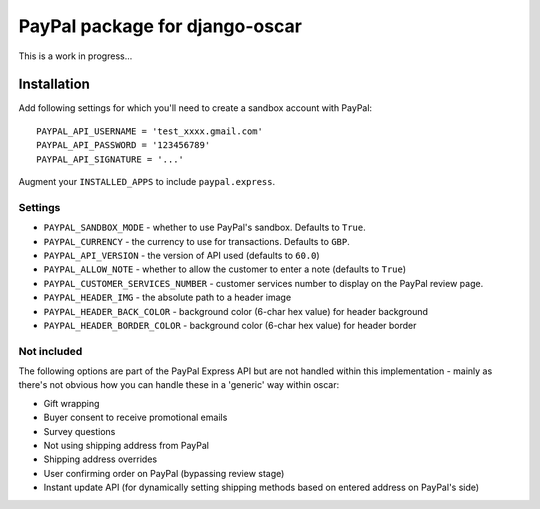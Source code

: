===============================
PayPal package for django-oscar
===============================

This is a work in progress...

Installation
============

Add following settings for which you'll need to create a sandbox account with
PayPal::

    PAYPAL_API_USERNAME = 'test_xxxx.gmail.com'
    PAYPAL_API_PASSWORD = '123456789'
    PAYPAL_API_SIGNATURE = '...'

Augment your ``INSTALLED_APPS`` to include ``paypal.express``.

Settings
--------

* ``PAYPAL_SANDBOX_MODE`` - whether to use PayPal's sandbox.  Defaults to ``True``.
* ``PAYPAL_CURRENCY`` - the currency to use for transactions.  Defaults to ``GBP``.
* ``PAYPAL_API_VERSION`` - the version of API used (defaults to ``60.0``)
* ``PAYPAL_ALLOW_NOTE`` - whether to allow the customer to enter a note (defaults to ``True``)
* ``PAYPAL_CUSTOMER_SERVICES_NUMBER`` - customer services number to display on
  the PayPal review page.
* ``PAYPAL_HEADER_IMG`` - the absolute path to a header image 
* ``PAYPAL_HEADER_BACK_COLOR`` - background color (6-char hex value) for header
  background
* ``PAYPAL_HEADER_BORDER_COLOR`` - background color (6-char hex value) for header border

Not included
------------

The following options are part of the PayPal Express API but are not handled
within this implementation - mainly as there's not obvious how you can handle
these in a 'generic' way within oscar:

* Gift wrapping
* Buyer consent to receive promotional emails
* Survey questions
* Not using shipping address from PayPal
* Shipping address overrides
* User confirming order on PayPal (bypassing review stage)
* Instant update API (for dynamically setting shipping methods based on entered
  address on PayPal's side)
